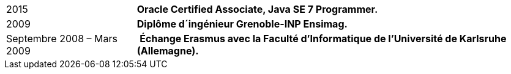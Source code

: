 [horizontal]
2015:: *Oracle Certified Associate, Java SE 7 Programmer.*
2009:: *Diplôme d´ingénieur Grenoble-INP Ensimag.*
Septembre 2008 – Mars 2009:: ​ *Échange Erasmus avec la Faculté d’Informatique de l’Université de Karlsruhe (Allemagne).*